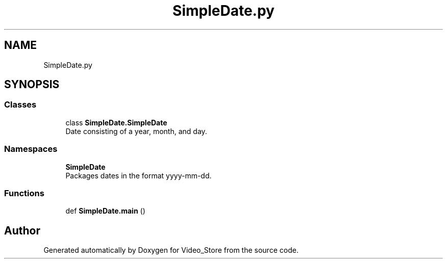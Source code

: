 .TH "SimpleDate.py" 3 "Fri Jul 14 2017" "Version 1.0" "Video_Store" \" -*- nroff -*-
.ad l
.nh
.SH NAME
SimpleDate.py
.SH SYNOPSIS
.br
.PP
.SS "Classes"

.in +1c
.ti -1c
.RI "class \fBSimpleDate\&.SimpleDate\fP"
.br
.RI "Date consisting of a year, month, and day\&. "
.in -1c
.SS "Namespaces"

.in +1c
.ti -1c
.RI " \fBSimpleDate\fP"
.br
.RI "Packages dates in the format yyyy-mm-dd\&. "
.in -1c
.SS "Functions"

.in +1c
.ti -1c
.RI "def \fBSimpleDate\&.main\fP ()"
.br
.in -1c
.SH "Author"
.PP 
Generated automatically by Doxygen for Video_Store from the source code\&.
